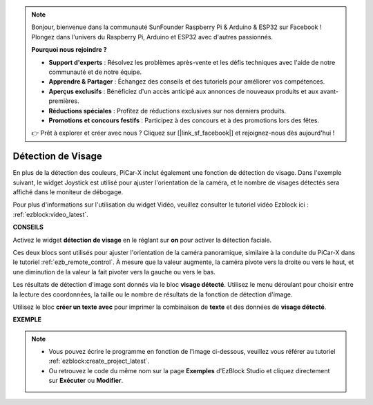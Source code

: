 .. note::

    Bonjour, bienvenue dans la communauté SunFounder Raspberry Pi & Arduino & ESP32 sur Facebook ! Plongez dans l'univers du Raspberry Pi, Arduino et ESP32 avec d'autres passionnés.

    **Pourquoi nous rejoindre ?**

    - **Support d'experts** : Résolvez les problèmes après-vente et les défis techniques avec l'aide de notre communauté et de notre équipe.
    - **Apprendre & Partager** : Échangez des conseils et des tutoriels pour améliorer vos compétences.
    - **Aperçus exclusifs** : Bénéficiez d'un accès anticipé aux annonces de nouveaux produits et aux avant-premières.
    - **Réductions spéciales** : Profitez de réductions exclusives sur nos derniers produits.
    - **Promotions et concours festifs** : Participez à des concours et à des promotions lors des fêtes.

    👉 Prêt à explorer et créer avec nous ? Cliquez sur [|link_sf_facebook|] et rejoignez-nous dès aujourd'hui !

Détection de Visage
======================

En plus de la détection des couleurs, PiCar-X inclut également une fonction de détection de visage. Dans l'exemple suivant, le widget Joystick est utilisé pour ajuster l'orientation de la caméra, et le nombre de visages détectés sera affiché dans le moniteur de débogage.

Pour plus d'informations sur l'utilisation du widget Vidéo, veuillez consulter le tutoriel vidéo Ezblock ici : :ref:`ezblock:video_latest`.

.. image:: img/face_detection.PNG


**CONSEILS**

.. image:: img/sp210512_141947.png

Activez le widget **détection de visage** en le réglant sur **on** pour activer la détection faciale.

.. image:: img/sp210512_142327.png

Ces deux blocs sont utilisés pour ajuster l'orientation de la caméra panoramique, similaire à la conduite du PiCar-X dans le tutoriel :ref:`ezb_remote_control`. À mesure que la valeur augmente, la caméra pivote vers la droite ou vers le haut, et une diminution de la valeur la fait pivoter vers la gauche ou vers le bas.

.. image:: img/sp210512_142407.png

Les résultats de détection d'image sont donnés via le bloc **visage détecté**. Utilisez le menu déroulant pour choisir entre la lecture des coordonnées, la taille ou le nombre de résultats de la fonction de détection d'image.

.. image:: img/sp210512_142616.png

Utilisez le bloc **créer un texte avec** pour imprimer la combinaison de **texte** et des données de **visage détecté**.

**EXEMPLE**

.. note::

    * Vous pouvez écrire le programme en fonction de l'image ci-dessous, veuillez vous référer au tutoriel :ref:`ezblock:create_project_latest`.
    * Ou retrouvez le code du même nom sur la page **Exemples** d'EzBlock Studio et cliquez directement sur **Exécuter** ou **Modifier**.

.. image:: img/sp210512_142830.png
